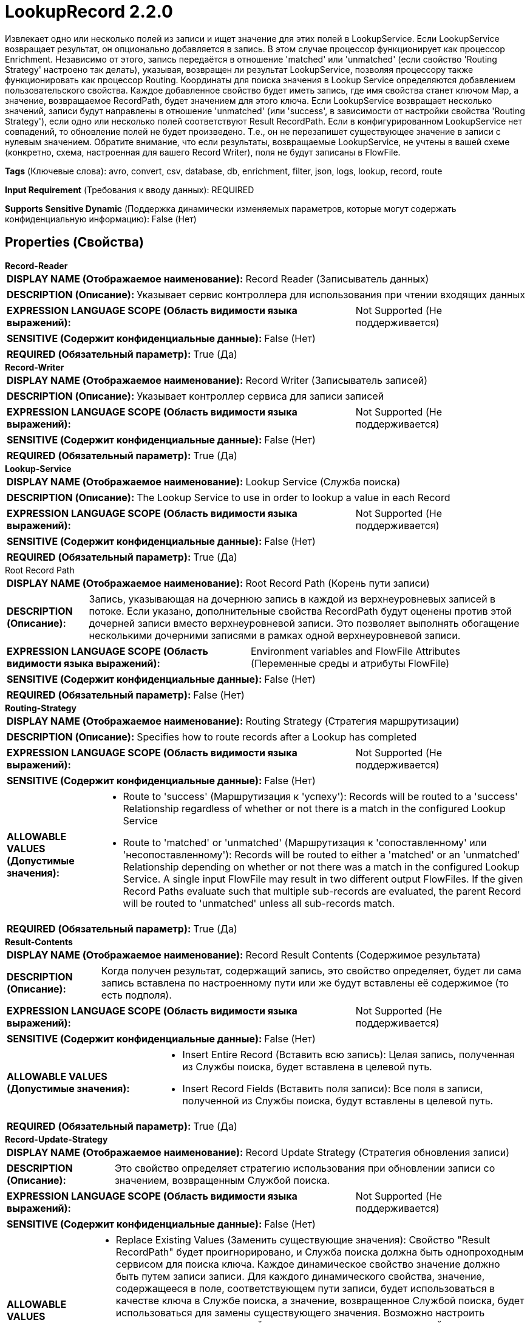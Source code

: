= LookupRecord 2.2.0

Извлекает одно или несколько полей из записи и ищет значение для этих полей в LookupService. Если LookupService возвращает результат, он опционально добавляется в запись. В этом случае процессор функционирует как процессор Enrichment. Независимо от этого, запись передаётся в отношение 'matched' или 'unmatched' (если свойство 'Routing Strategy' настроено так делать), указывая, возвращен ли результат LookupService, позволяя процессору также функционировать как процессор Routing. Координаты для поиска значения в Lookup Service определяются добавлением пользовательского свойства. Каждое добавленное свойство будет иметь запись, где имя свойства станет ключом Map, а значение, возвращаемое RecordPath, будет значением для этого ключа. Если LookupService возвращает несколько значений, записи будут направлены в отношение 'unmatched' (или 'success', в зависимости от настройки свойства 'Routing Strategy'), если одно или несколько полей соответствуют Result RecordPath. Если в конфигурированном LookupService нет совпадений, то обновление полей не будет произведено. Т.е., он не перезапишет существующее значение в записи с нулевым значением. Обратите внимание, что если результаты, возвращаемые LookupService, не учтены в вашей схеме (конкретно, схема, настроенная для вашего Record Writer), поля не будут записаны в FlowFile.

[horizontal]
*Tags* (Ключевые слова):
avro, convert, csv, database, db, enrichment, filter, json, logs, lookup, record, route
[horizontal]
*Input Requirement* (Требования к вводу данных):
REQUIRED
[horizontal]
*Supports Sensitive Dynamic* (Поддержка динамически изменяемых параметров, которые могут содержать конфиденциальную информацию):
 False (Нет) 



== Properties (Свойства)


.*Record-Reader*
************************************************
[horizontal]
*DISPLAY NAME (Отображаемое наименование):*:: Record Reader (Записыватель данных)

[horizontal]
*DESCRIPTION (Описание):*:: Указывает сервис контроллера для использования при чтении входящих данных


[horizontal]
*EXPRESSION LANGUAGE SCOPE (Область видимости языка выражений):*:: Not Supported (Не поддерживается)
[horizontal]
*SENSITIVE (Содержит конфиденциальные данные):*::  False (Нет) 

[horizontal]
*REQUIRED (Обязательный параметр):*::  True (Да) 
************************************************
.*Record-Writer*
************************************************
[horizontal]
*DISPLAY NAME (Отображаемое наименование):*:: Record Writer (Записыватель записей)

[horizontal]
*DESCRIPTION (Описание):*:: Указывает контроллер сервиса для записи записей


[horizontal]
*EXPRESSION LANGUAGE SCOPE (Область видимости языка выражений):*:: Not Supported (Не поддерживается)
[horizontal]
*SENSITIVE (Содержит конфиденциальные данные):*::  False (Нет) 

[horizontal]
*REQUIRED (Обязательный параметр):*::  True (Да) 
************************************************
.*Lookup-Service*
************************************************
[horizontal]
*DISPLAY NAME (Отображаемое наименование):*:: Lookup Service (Служба поиска)

[horizontal]
*DESCRIPTION (Описание):*:: The Lookup Service to use in order to lookup a value in each Record


[horizontal]
*EXPRESSION LANGUAGE SCOPE (Область видимости языка выражений):*:: Not Supported (Не поддерживается)
[horizontal]
*SENSITIVE (Содержит конфиденциальные данные):*::  False (Нет) 

[horizontal]
*REQUIRED (Обязательный параметр):*::  True (Да) 
************************************************
.Root Record Path
************************************************
[horizontal]
*DISPLAY NAME (Отображаемое наименование):*:: Root Record Path (Корень пути записи)

[horizontal]
*DESCRIPTION (Описание):*:: Запись, указывающая на дочернюю запись в каждой из верхнеуровневых записей в потоке. Если указано, дополнительные свойства RecordPath будут оценены против этой дочерней записи вместо верхнеуровневой записи. Это позволяет выполнять обогащение несколькими дочерними записями в рамках одной верхнеуровневой записи.


[horizontal]
*EXPRESSION LANGUAGE SCOPE (Область видимости языка выражений):*:: Environment variables and FlowFile Attributes (Переменные среды и атрибуты FlowFile)
[horizontal]
*SENSITIVE (Содержит конфиденциальные данные):*::  False (Нет) 

[horizontal]
*REQUIRED (Обязательный параметр):*::  False (Нет) 
************************************************
.*Routing-Strategy*
************************************************
[horizontal]
*DISPLAY NAME (Отображаемое наименование):*:: Routing Strategy (Стратегия маршрутизации)

[horizontal]
*DESCRIPTION (Описание):*:: Specifies how to route records after a Lookup has completed


[horizontal]
*EXPRESSION LANGUAGE SCOPE (Область видимости языка выражений):*:: Not Supported (Не поддерживается)
[horizontal]
*SENSITIVE (Содержит конфиденциальные данные):*::  False (Нет) 

[horizontal]
*ALLOWABLE VALUES (Допустимые значения):*::

* Route to 'success' (Маршрутизация к 'успеху'): Records will be routed to a 'success' Relationship regardless of whether or not there is a match in the configured Lookup Service 

* Route to 'matched' or 'unmatched' (Маршрутизация к 'сопоставленному' или 'несопоставленному'): Records will be routed to either a 'matched' or an 'unmatched' Relationship depending on whether or not there was a match in the configured Lookup Service. A single input FlowFile may result in two different output FlowFiles. If the given Record Paths evaluate such that multiple sub-records are evaluated, the parent Record will be routed to 'unmatched' unless all sub-records match. 


[horizontal]
*REQUIRED (Обязательный параметр):*::  True (Да) 
************************************************
.*Result-Contents*
************************************************
[horizontal]
*DISPLAY NAME (Отображаемое наименование):*:: Record Result Contents (Содержимое результата)

[horizontal]
*DESCRIPTION (Описание):*:: Когда получен результат, содержащий запись, это свойство определяет, будет ли сама запись вставлена по настроенному пути или же будут вставлены её содержимое (то есть подполя).


[horizontal]
*EXPRESSION LANGUAGE SCOPE (Область видимости языка выражений):*:: Not Supported (Не поддерживается)
[horizontal]
*SENSITIVE (Содержит конфиденциальные данные):*::  False (Нет) 

[horizontal]
*ALLOWABLE VALUES (Допустимые значения):*::

* Insert Entire Record (Вставить всю запись): Целая запись, полученная из Службы поиска, будет вставлена в целевой путь. 

* Insert Record Fields (Вставить поля записи): Все поля в записи, полученной из Службы поиска, будут вставлены в целевой путь. 


[horizontal]
*REQUIRED (Обязательный параметр):*::  True (Да) 
************************************************
.*Record-Update-Strategy*
************************************************
[horizontal]
*DISPLAY NAME (Отображаемое наименование):*:: Record Update Strategy (Стратегия обновления записи)

[horizontal]
*DESCRIPTION (Описание):*:: Это свойство определяет стратегию использования при обновлении записи со значением, возвращенным Службой поиска.


[horizontal]
*EXPRESSION LANGUAGE SCOPE (Область видимости языка выражений):*:: Not Supported (Не поддерживается)
[horizontal]
*SENSITIVE (Содержит конфиденциальные данные):*::  False (Нет) 

[horizontal]
*ALLOWABLE VALUES (Допустимые значения):*::

* Replace Existing Values (Заменить существующие значения): Свойство "Result RecordPath" будет проигнорировано, и Служба поиска должна быть однопроходным сервисом для поиска ключа. Каждое динамическое свойство значение должно быть путем записи записи. Для каждого динамического свойства, значение, содержащееся в поле, соответствующем пути записи, будет использоваться в качестве ключа в Службе поиска, а значение, возвращенное Службой поиска, будет использоваться для замены существующего значения. Возможно настроить несколько динамических свойств для замены нескольких значений в одном выполнении. Эта стратегия поддерживает только замену простых типов (строки, целые числа и т.д.). 

* Use "Result RecordPath" Property (Использовать свойство "Result RecordPath"): Свойство "Result RecordPath" будет использовано для определения, какую часть записи следует обновить со значением, возвращенным Службой поиска 


[horizontal]
*REQUIRED (Обязательный параметр):*::  True (Да) 
************************************************
.Result-Record-Path
************************************************
[horizontal]
*DISPLAY NAME (Отображаемое наименование):*:: Result RecordPath (Результирующий путь записи)

[horizontal]
*DESCRIPTION (Описание):*:: Путь к полю, значение которого должно быть обновлено тем, что возвращается из Службы Поиска. Если не указан, значение, возвращаемое из Службы Поиска, будет проигнорировано, за исключением определения того, должен ли поток быть направлен в 'matched' или 'unmatched' Relationship.


[horizontal]
*EXPRESSION LANGUAGE SCOPE (Область видимости языка выражений):*:: Environment variables and FlowFile Attributes (Переменные среды и атрибуты FlowFile)
[horizontal]
*SENSITIVE (Содержит конфиденциальные данные):*::  False (Нет) 

[horizontal]
*REQUIRED (Обязательный параметр):*::  False (Нет) 
************************************************
.*Record-Path-Lookup-Miss-Result-Cache-Size*
************************************************
[horizontal]
*DISPLAY NAME (Отображаемое наименование):*:: Cache Size (Размер кэша)

[horizontal]
*DESCRIPTION (Описание):*:: Указывает, сколько значений/записей поиска следует кэшировать. Установка этого свойства в ноль означает отсутствие кэширования и выполнение запроса к таблице для каждого значения поиска в каждой записи. Если же таблица часто изменяется или необходимо получить наиболее актуальные данные, не используйте кэш.


[horizontal]
*EXPRESSION LANGUAGE SCOPE (Область видимости языка выражений):*:: Environment variables defined at JVM level and system properties (Переменные окружения, определенные на уровне JVM и системных свойств)
[horizontal]
*SENSITIVE (Содержит конфиденциальные данные):*::  False (Нет) 

[horizontal]
*REQUIRED (Обязательный параметр):*::  True (Да) 
************************************************


== Динамические свойства

[width="100%",cols="1a,2a,1a,1a",options="header",]
|===
|Наименование |Описание |Значение |Ограничения языка выражений

|`Value To Lookup`
|A RecordPath that points to the field whose value will be looked up in the configured Lookup Service
|`Valid Record Path`
|

|===









=== Relationships (Связи)

[cols="1a,2a",options="header",]
|===
|Наименование |Описание

|`success`
|All records will be sent to this Relationship if configured to do so, unless a failure occurs

|`failure`
|If a FlowFile cannot be enriched, the unchanged FlowFile will be routed to this relationship

|===





=== Writes Attributes (Записываемые атрибуты)

[cols="1a,2a",options="header",]
|===
|Наименование |Описание

|`mime.type`
|Sets the mime.type attribute to the MIME Type specified by the Record Writer

|`record.count`
|The number of records in the FlowFile

|===







=== Смотрите также


* xref:Processors/SimpleKeyValueLookupService.adoc[SimpleKeyValueLookupService]

* xref:Processors/DatabaseRecordLookupService.adoc[DatabaseRecordLookupService]

* xref:Processors/IPLookupService.adoc[IPLookupService]

* xref:Processors/ConvertRecord.adoc[ConvertRecord]

* xref:Processors/SplitRecord.adoc[SplitRecord]


